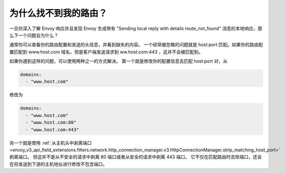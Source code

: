 .. _why_is_my_route_not_found:

为什么找不到我的路由？
==========================

一旦你深入了解 Envoy 响应并且发现 Envoy 生成带有 "Sending local reply with details route_not_found" 消息的本地响应，那么下一个问题会为什么？

通常你可以查看你的路由配置和发送的头信息，并看到缺失的内容。
一个经常被忽略的问题就是 host:port 匹配。如果你的路由配置匹配到 www.host.com 域名，但是客户端发送请求到 ww.host.com:443 ，这并不会被匹配到。 

如果你遇到这样的问题，可以使用两种之一的方式解决。
第一个就是修改你的配置信息去匹配 host:port 对，从

.. code-block:: yaml

  domains:
    - "www.host.com"

修改为

.. code-block:: yaml

  domains:
    - "www.host.com"
    - "www.host.com:80"
    - "www.host.com:443"

另一个就是使用 :ref:`从主机头中剥离端口 <envoy_v3_api_field_extensions.filters.network.http_connection_manager.v3.HttpConnectionManager.strip_matching_host_port>` 剥离端口。
但这并不是从不安全的请求中剥离 80 端口或者从安全的请求中剥离 443 端口。
它不仅在匹配路由时去除端口，还会在将发送到下游的主机地址进行修改不包含端口。

